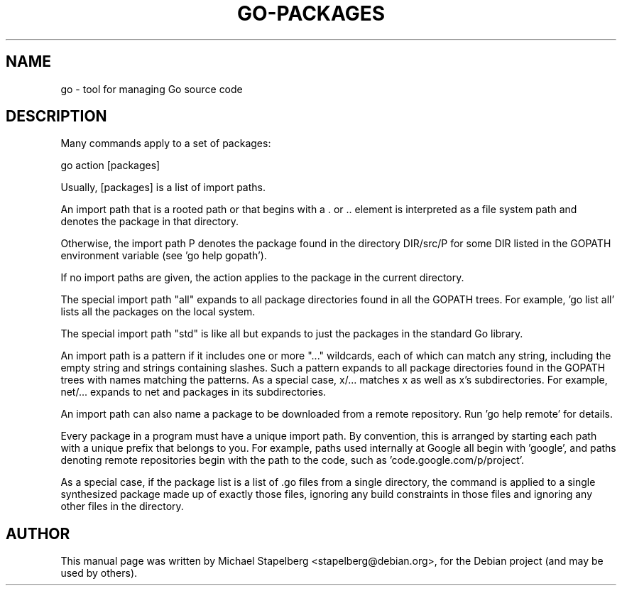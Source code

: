 .\"                                      Hey, EMACS: -*- nroff -*-
.de Vb \" Begin verbatim text
.ft CW
.nf
.ne \\$1
..
.de Ve \" End verbatim text
.ft R
.fi
..
.TH GO-PACKAGES 7 "2012-05-13"
.\" Please adjust this date whenever revising the manpage.
.SH NAME
go \- tool for managing Go source code
.SH DESCRIPTION
Many commands apply to a set of packages:

.Vb 6
\&      go action [packages]
.Ve

Usually, [packages] is a list of import paths.

An import path that is a rooted path or that begins with
a . or .. element is interpreted as a file system path and
denotes the package in that directory.

Otherwise, the import path P denotes the package found in
the directory DIR/src/P for some DIR listed in the GOPATH
environment variable (see 'go help gopath'). 

If no import paths are given, the action applies to the
package in the current directory.

The special import path "all" expands to all package directories
found in all the GOPATH trees.  For example, 'go list all' 
lists all the packages on the local system.

The special import path "std" is like all but expands to just the
packages in the standard Go library.

An import path is a pattern if it includes one or more "..." wildcards,
each of which can match any string, including the empty string and
strings containing slashes.  Such a pattern expands to all package
directories found in the GOPATH trees with names matching the
patterns.  As a special case, x/... matches x as well as x's subdirectories.
For example, net/... expands to net and packages in its subdirectories.

An import path can also name a package to be downloaded from
a remote repository.  Run 'go help remote' for details.

Every package in a program must have a unique import path.
By convention, this is arranged by starting each path with a
unique prefix that belongs to you.  For example, paths used
internally at Google all begin with 'google', and paths
denoting remote repositories begin with the path to the code,
such as 'code.google.com/p/project'.

As a special case, if the package list is a list of .go files from a
single directory, the command is applied to a single synthesized
package made up of exactly those files, ignoring any build constraints
in those files and ignoring any other files in the directory.
.SH AUTHOR
.PP
This manual page was written by Michael Stapelberg <stapelberg@debian.org>,
for the Debian project (and may be used by others).
